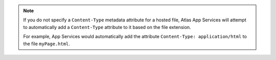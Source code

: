.. note::

   If you do not specify a ``Content-Type`` metadata attribute for a hosted
   file, Atlas App Services will attempt to automatically add a ``Content-Type``
   attribute to it based on the file extension.
   
   For example, App Services would automatically add the attribute
   ``Content-Type: application/html`` to the file ``myPage.html``.
